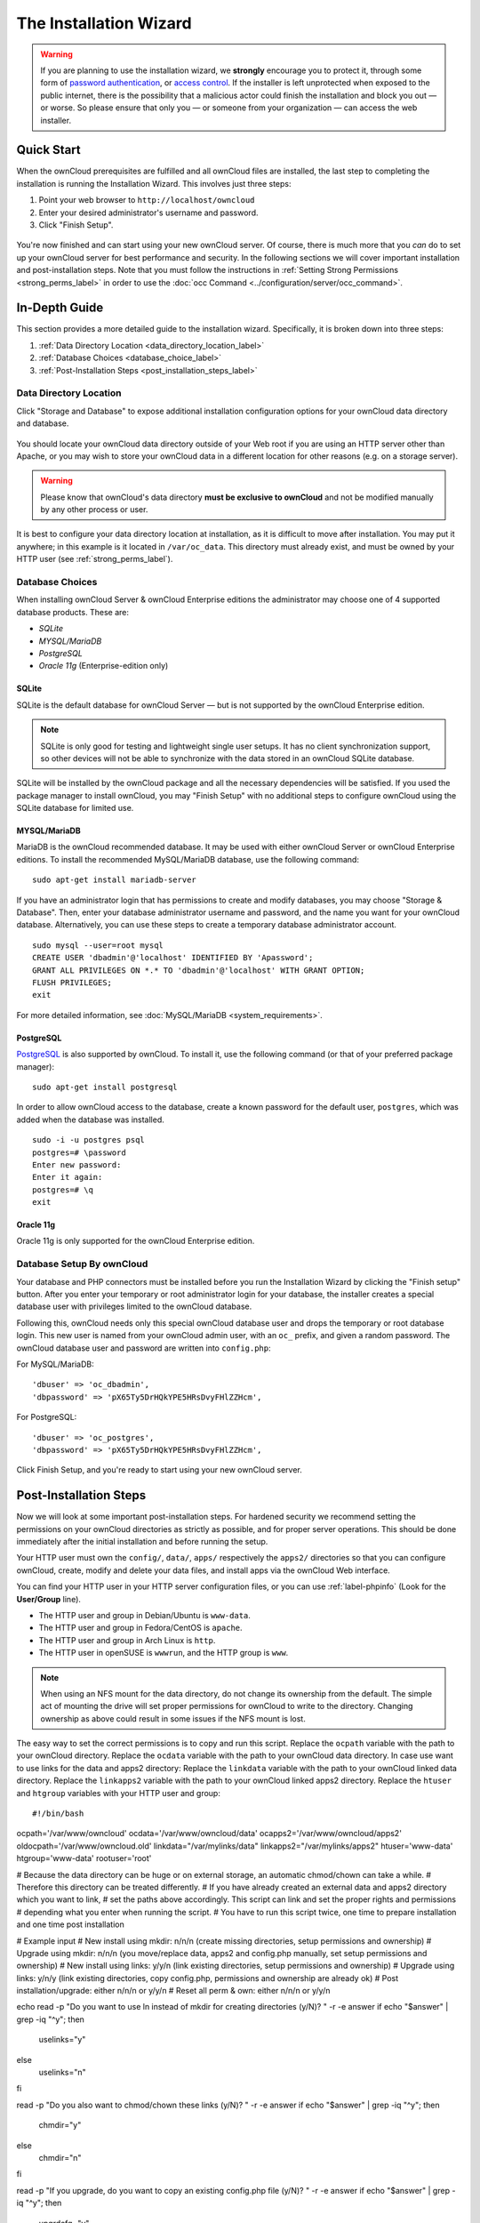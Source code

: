 =======================
The Installation Wizard
=======================

.. warning::
   If you are planning to use the installation wizard, we **strongly** encourage you to protect it, through some form of `password authentication`_, or `access control`_. If the installer is left unprotected when exposed to the public internet, there is the possibility that a malicious actor could finish the installation and block you out — or worse. So please ensure that only you — or someone from your organization — can access the web installer.

Quick Start
-----------

When the ownCloud prerequisites are fulfilled and all ownCloud files are installed, the last step to completing the installation is running the Installation Wizard. 
This involves just three steps:

#. Point your web browser to ``http://localhost/owncloud``
#. Enter your desired administrator's username and password.
#. Click "Finish Setup".

.. figure:: images/install-wizard-a.png
   :scale: 75%
   :alt: screenshot of the installation wizard   
   
You're now finished and can start using your new ownCloud server.   
Of course, there is much more that you *can* do to set up your ownCloud server for best performance and security. 
In the following sections we will cover important installation and post-installation steps. 
Note that you must follow the instructions in :ref:`Setting Strong Permissions <strong_perms_label>` in order to use the :doc:`occ Command <../configuration/server/occ_command>`.

In-Depth Guide
--------------

This section provides a more detailed guide to the installation wizard.
Specifically, it is broken down into three steps:

#. :ref:`Data Directory Location <data_directory_location_label>`
#. :ref:`Database Choices <database_choice_label>`
#. :ref:`Post-Installation Steps <post_installation_steps_label>`

.. _data_directory_location_label:

Data Directory Location
^^^^^^^^^^^^^^^^^^^^^^^

Click "Storage and Database" to expose additional installation configuration 
options for your ownCloud data directory and database.

.. figure:: images/install-wizard-a1.png
   :scale: 75%
   :alt: installation wizard with all options exposed

You should locate your ownCloud data directory outside of your Web root if you are using an HTTP server other than Apache, or you may wish to store your ownCloud data in a different location for other reasons (e.g. on a storage server). 

.. warning::
   Please know that ownCloud's data directory **must be exclusive to ownCloud** and not be modified manually by any other process or user.

It is best to configure your data directory location at installation, as it is difficult to move after installation. You may put it anywhere; in this example is it located in ``/var/oc_data``. 
This directory must already exist, and must be owned by your HTTP user (see :ref:`strong_perms_label`).

.. _database_choice_label:

Database Choices
^^^^^^^^^^^^^^^^

When installing ownCloud Server & ownCloud Enterprise editions the administrator may choose one of 4 supported database products.
These are:

- `SQLite`
- `MYSQL/MariaDB`
- `PostgreSQL`
- `Oracle 11g` (Enterprise-edition only)

SQLite
~~~~~~

SQLite is the default database for ownCloud Server — but is not supported by the ownCloud Enterprise edition.

.. note::
   SQLite is only good for testing and lightweight single user setups.
   It has no client synchronization support, so other devices will not be able to synchronize with the data stored in an ownCloud SQLite database.

SQLite will be installed by the ownCloud package and all the necessary dependencies will be satisfied.  
If you used the package manager to install ownCloud, you may "Finish Setup" with no additional steps to configure ownCloud using the SQLite database for limited use.

MYSQL/MariaDB
~~~~~~~~~~~~~

MariaDB is the ownCloud recommended database. 
It may be used with either ownCloud Server or ownCloud Enterprise editions.
To install the recommended MySQL/MariaDB database, use the following command:

::

  sudo apt-get install mariadb-server

If you have an administrator login that has permissions to create and modify databases, you may choose "Storage & Database".  
Then, enter your database administrator username and password, and the name you want for your ownCloud database.
Alternatively, you can use these steps to create a temporary database administrator account.

:: 
  
  sudo mysql --user=root mysql
  CREATE USER 'dbadmin'@'localhost' IDENTIFIED BY 'Apassword';
  GRANT ALL PRIVILEGES ON *.* TO 'dbadmin'@'localhost' WITH GRANT OPTION;
  FLUSH PRIVILEGES;
  exit

For more detailed information, see :doc:`MySQL/MariaDB <system_requirements>`.

PostgreSQL
~~~~~~~~~~

`PostgreSQL <http://www.postgresql.org>`_ is also supported by ownCloud.
To install it, use the following command (or that of your preferred package manager): 

::

    sudo apt-get install postgresql

In order to allow ownCloud access to the database, create a known password for the default user, ``postgres``, which was added when the database was installed.

::

  sudo -i -u postgres psql
  postgres=# \password
  Enter new password: 
  Enter it again:
  postgres=# \q
  exit

Oracle 11g
~~~~~~~~~~

Oracle 11g is only supported for the ownCloud Enterprise edition.

Database Setup By ownCloud
^^^^^^^^^^^^^^^^^^^^^^^^^^

Your database and PHP connectors must be installed before you run the Installation Wizard by clicking the "Finish setup" button.
After you enter your temporary or root administrator login for your database, the installer creates a special database user with privileges limited to the ownCloud database. 

Following this, ownCloud needs only this special ownCloud database user and drops the temporary or root database login. 
This new user is named from your ownCloud admin user, with an ``oc_`` prefix, and given a random password.  
The ownCloud database user and password are written into ``config.php``:

For MySQL/MariaDB:

::

  'dbuser' => 'oc_dbadmin',
  'dbpassword' => 'pX65Ty5DrHQkYPE5HRsDvyFHlZZHcm',

For PostgreSQL:

::

  'dbuser' => 'oc_postgres',
  'dbpassword' => 'pX65Ty5DrHQkYPE5HRsDvyFHlZZHcm',


Click Finish Setup, and you're ready to start using your new ownCloud server. 
  
.. _post_installation_steps_label:
 
Post-Installation Steps
-----------------------

Now we will look at some important post-installation steps.
For hardened security we recommend setting the permissions on your ownCloud directories as strictly as possible, and for proper server operations. 
This should be done immediately after the initial installation and before running the setup. 

Your HTTP user must own the ``config/``, ``data/``, ``apps/`` respectively the ``apps2/`` directories so that you can configure ownCloud, create, modify and delete your data files, and install apps via the ownCloud Web interface. 

You can find your HTTP user in your HTTP server configuration files, or you can use :ref:`label-phpinfo` (Look for the **User/Group** line).

* The HTTP user and group in Debian/Ubuntu is ``www-data``.
* The HTTP user and group in Fedora/CentOS is ``apache``.
* The HTTP user and group in Arch Linux is ``http``.
* The HTTP user in openSUSE is ``wwwrun``, and the HTTP group is ``www``.

.. note:: When using an NFS mount for the data directory, do not change its 
   ownership from the default. The simple act of mounting the drive will set 
   proper permissions for ownCloud to write to the directory. Changing 
   ownership as above could result in some issues if the NFS mount is 
   lost.

The easy way to set the correct permissions is to copy and run this script. 
Replace the ``ocpath`` variable with the path to your ownCloud directory.
Replace the ``ocdata`` variable with the path to your ownCloud data directory.
In case use want to use links for the data and apps2 directory:
Replace the ``linkdata`` variable with the path to your ownCloud linked data directory.
Replace the ``linkapps2`` variable with the path to your ownCloud linked apps2 directory.
Replace the ``htuser`` and ``htgroup`` variables with your HTTP user and group::

#!/bin/bash
ocpath='/var/www/owncloud'
ocdata='/var/www/owncloud/data'
ocapps2='/var/www/owncloud/apps2'
oldocpath='/var/www/owncloud.old'
linkdata="/var/mylinks/data"
linkapps2="/var/mylinks/apps2"
htuser='www-data'
htgroup='www-data'
rootuser='root'

# Because the data directory can be huge or on external storage, an automatic chmod/chown can take a while.
# Therefore this directory can be treated differently.
# If you have already created an external data and apps2 directory which you want to link,
# set the paths above accordingly. This script can link and set the proper rights and permissions
# depending what you enter when running the script.
# You have to run this script twice, one time to prepare installation and one time post installation

# Example input
# New install using mkdir:     n/n/n (create missing directories, setup permissions and ownership)
# Upgrade using mkdir:         n/n/n (you move/replace data, apps2 and config.php manually, set setup permissions and ownership)
# New install using links:     y/y/n (link existing directories, setup permissions and ownership)
# Upgrade using links:         y/n/y (link existing directories, copy config.php, permissions and ownership are already ok)
# Post installation/upgrade:   either n/n/n or y/y/n
# Reset all perm & own:        either n/n/n or y/y/n

echo
read -p "Do you want to use ln instead of mkdir for creating directories (y/N)? " -r -e answer
if echo "$answer" | grep -iq "^y"; then
    uselinks="y"
else
    uselinks="n"
fi

read -p "Do you also want to chmod/chown these links (y/N)? " -r -e answer
if echo "$answer" | grep -iq "^y"; then
    chmdir="y"
else
    chmdir="n"
fi

read -p "If you upgrade, do you want to copy an existing config.php file (y/N)? " -r -e answer
if echo "$answer" | grep -iq "^y"; then
    upgrdcfg="y"
else
    upgrdcfg="n"
fi

printf "\nCreating or linking possible missing directories \n"
mkdir -p $ocpath/updater
# check if directory creation is possible and create if ok
if [ "$uselinks" = "n" ]; then
  if [ -L ${ocdata} ]; then
    echo "Symlink for $ocdata found but mkdir requested. Exiting."
    echo
    exit
  else
    echo "mkdir $ocdata"
    echo
    mkdir -p $ocdata
  fi
  if [ -L ${ocapps2} ]; then
    echo "Symlink for $ocapps2 found but mkdir requested. Exiting."
    echo
    exit
  else
    printf "mkdir $ocapps2 \n"
    mkdir -p $ocapps2
  fi
else
  if [ -f ${ocdata} ]; then
    echo "Directory for $ocdata found but link requested. Exiting."
    echo
    exit
  else
    printf "ln $ocdata \n"
    ln -sfn $linkdata $ocdata
  fi
  if [ -f ${ocapps2} ]; then
    echo "Directory for $ocapps2 found but link requested. Exiting."
    echo
    exit
  else
    printf "ln $ocapps2 \n"
    ln -sfn $linkapps2 $ocapps2
  fi
fi

# Copy if requested an existing config.php
if [ "$upgrdcfg" = "y" ]; then
  if [ -f ${oldocpath}/config/config.php ]; then
    printf "\nCopy existing config.php file \n"
    cp ${oldocpath}/config/config.php ${ocpath}/config/config.php
  else
    printf "Skipping copy config.php, not found: ${oldocpath}/config/config.php \n"
  fi
fi

printf "\nchmod files and directories except the data and apps2 directory \n"
find -L ${ocpath} -path ${ocdata} -prune -o -path ${ocapps2} -prune -o -type f -print0 | xargs -0 chmod 0640
find -L ${ocpath} -path ${ocdata} -prune -o -path ${ocapps2} -prune -o -type d -print0 | xargs -0 chmod 0750

# no error messages on empty directories
if [ "$chmdir" = "n" ] && [ "$uselinks" = "n" ]; then
  printf "chmod data and apps2 directory (mkdir) \n"
  if [ -n "$(ls -A $ocdata)" ]; then
    find ${ocdata}/ -type f -print0 | xargs -0 chmod 0640
  fi
  find ${ocdata}/ -type d -print0 | xargs -0 chmod 0750
  if [ -n "$(ls -A $ocapps2)" ]; then
    find ${ocapps2}/ -type f -print0 | xargs -0 chmod 0640
  fi
  find ${ocapps2}/ -type d -print0 | xargs -0 chmod 0750
fi

if [ "$chmdir" = "y" ] && [ "$uselinks" = "y" ]; then
  printf "chmod data and apps2 directory (linked) \n"
  if [ -n "$(ls -A $ocdata)" ]; then
    find -L ${ocdata}/ -type f -print0 | xargs -0 chmod 0640
  fi
  find -L ${ocdata}/ -type d -print0 | xargs -0 chmod 0750
  if [ -n "$(ls -A $ocapps2)" ]; then
    find -L ${ocapps2}/ -type f -print0 | xargs -0 chmod 0640
  fi
  find -L ${ocapps2}/ -type d -print0 | xargs -0 chmod 0750
fi

printf "\nchown directories excluding the data and apps2 directory \n"
find  -L $ocpath  -path ${ocdata} -prune -o -path ${ocapps2} -prune -o -type d -print0 | xargs -0 chown ${rootuser}:${htgroup}
# only do if directory is present
if [ -f ${ocpath}/apps/ ]; then
  chown -R ${htuser}:${htgroup} ${ocpath}/apps/
fi
if [ -f ${ocpath}/config/ ]; then
  chown -R ${htuser}:${htgroup} ${ocpath}/config/
fi
if [ -f ${ocpath}/updater/ ]; then
  chown -R ${htuser}:${htgroup} ${ocpath}/updater
fi

if [ "$chmdir" = "n" ] && [ "$uselinks" = "n" ]; then
  printf "chown data and apps2 directories (mkdir) \n"
  chown -R ${htuser}:${htgroup} ${ocapps2}/
  chown -R ${htuser}:${htgroup} ${ocdata}/
fi
if [ "$chmdir" = "y" ] && [ "$uselinks" = "y" ]; then
  printf "chown data and apps2 directories (linked) \n"
  chown -R ${htuser}:${htgroup} ${ocapps2}/
  chown -R ${htuser}:${htgroup} ${ocdata}/
fi

printf "\nchmod occ command to make it executable \n"
if [ -f ${ocpath}/occ ]; then
  chmod +x ${ocpath}/occ
fi

printf "chmod/chown .htaccess \n"
if [ -f ${ocpath}/.htaccess ]; then
  chmod 0644 ${ocpath}/.htaccess
  chown ${rootuser}:${htgroup} ${ocpath}/.htaccess
fi
if [ -f ${ocdata}/.htaccess ];then
  chmod 0644 ${ocdata}/.htaccess
  chown ${rootuser}:${htgroup} ${ocdata}/.htaccess
fi
echo


If you have customized your ownCloud installation and your filepaths are 
different than the standard installation, then modify this script accordingly. 

This lists the recommended modes and ownership for your ownCloud directories 
and files:

* All files should be read-write for the file owner, read-only for the group owner, and zero for the world
* All directories should be executable (because directories always need the executable bit set), read-write for the directory owner, and read-only for the group owner
* The :file:`apps/` directory should be owned by ``[HTTP user]:[HTTP group]``
* The :file:`config/` directory should be owned by ``[HTTP user]:[HTTP group]``
* The :file:`themes/` directory should be owned by ``[HTTP user]:[HTTP group]``
* The :file:`data/` directory should be owned by ``[HTTP user]:[HTTP group]``
* The :file:`[ocpath]/.htaccess` file should be owned by ``root:[HTTP group]``
* The :file:`data/.htaccess` file should be owned by ``root:[HTTP group]``
* Both :file:`.htaccess` files are read-write file owner, read-only group and 
  world

These strong permissions prevent upgrading your ownCloud server; see :ref:`set_updating_permissions_label` for a script to quickly change permissions to allow upgrading.

.. Links
   
.. _password authentication: https://wiki.apache.org/httpd/PasswordBasicAuth
.. _access control: https://httpd.apache.org/docs/2.4/howto/access.html
